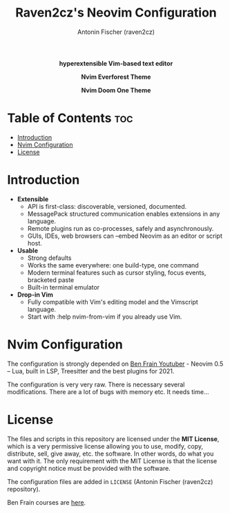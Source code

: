 #+TITLE: Raven2cz's Neovim Configuration
#+AUTHOR: Antonin Fischer (raven2cz)
#+DESCRIPTION: hyperextensible Vim-based text editor

#+html: <p align="center"><img src="images/nvim-logo.png" /></p>
#+html: <p align="center"><b>hyperextensible Vim-based text editor</b></p>
#+html: <p align="center"><img src="images/nvim-everforest.png" /></p>
#+html: <p align="center"><b>Nvim Everforest Theme</b></p>
#+html: <p align="center"><img src="images/nvim-doom-one.png" /></p>
#+html: <p align="center"><b>Nvim Doom One Theme</b></p>

* Table of Contents :toc:
- [[#introduction][Introduction]]
- [[#nvim-configuration][Nvim Configuration]]
- [[#license][License]]

* Introduction
+ *Extensible*
  - API is first-class: discoverable, versioned, documented.
  - MessagePack structured communication enables extensions in any language.
  - Remote plugins run as co-processes, safely and asynchronously.
  - GUIs, IDEs, web browsers can --embed Neovim as an editor or script host.

+ *Usable*
  - Strong defaults
  - Works the same everywhere: one build-type, one command
  - Modern terminal features such as cursor styling, focus events, bracketed paste
  - Built-in terminal emulator

+ *Drop-in Vim*
  - Fully compatible with Vim's editing model and the Vimscript language.
  - Start with :help nvim-from-vim if you already use Vim.

* Nvim Configuration
The configuration is strongly depended on [[https://www.youtube.com/watch?v=C5d3zOkRrvA][Ben Frain Youtuber]] - Neovim 0.5 – Lua, built in LSP, Treesitter and the best plugins for 2021.

The configuration is very very raw. There is necessary several modifications. There are a lot of bugs with memory etc. It needs time...

* License
The files and scripts in this repository are licensed under the *MIT License*, which is a very permissive license allowing you to use, modify, copy, distribute, sell, give away, etc. the software. In other words, do what you want with it. The only requirement with the MIT License is that the license and copyright notice must be provided with the software.

The configuration files are added in ~LICENSE~ (Antonin Fischer (raven2cz) repository).

Ben Frain courses are [[https://www.skillshare.com/site/join?teacherRef=618130584&via=teacher-referral&utm_campaign=teacher-referral&utm_source=ShortUrl&utm_medium=teacher-referral&t=Animating-with-the-JavaScript-Web-Animations-API&sku=298565946][here]].
